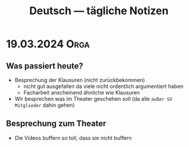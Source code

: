 #+title: Deutsch — tägliche Notizen

* 19.03.2024 :Orga:
** Was passiert heute?
- Besprechung der Klausuren (nicht zurückbekommen)
  - nicht gut ausgefallen
    da viele nicht ordentlich argumentiert haben
  - Facharbeit anscheinend ähnliche wie Klausuren
- Wir besprechen was im Theater geschehen soll (da alle =außer SV Mitglieder= dahin gehen)
** Besprechung zum Theater
- Die Videos buffern so toll, dass sie nicht buffern
